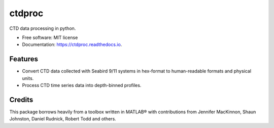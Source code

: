 =======
ctdproc
=======


.. image:: https://img.shields.io/pypi/v/ctdproc.svg
        :target: https://pypi.python.org/pypi/ctdproc

.. image:: https://img.shields.io/travis/gunnarvoet/ctdproc.svg
        :target: https://travis-ci.com/gunnarvoet/ctdproc

.. image:: https://readthedocs.org/projects/ctdproc/badge/?version=latest
        :target: https://ctdproc.readthedocs.io/en/latest/?badge=latest
        :alt: Documentation Status

.. image:: https://img.shields.io/badge/code%20style-black-000000.svg
        :target: https://github.com/psf/black


CTD data processing in python. 

* Free software: MIT license
* Documentation: https://ctdproc.readthedocs.io.


Features
--------

* Convert CTD data collected with Seabird 9/11 systems in hex-format to human-readable formats and physical units.

* Process CTD time series data into depth-binned profiles.

Credits
-------

This package borrows heavily from a toolbox written in MATLAB® with contributions from Jennifer MacKinnon, Shaun Johnston, Daniel Rudnick, Robert Todd and others.